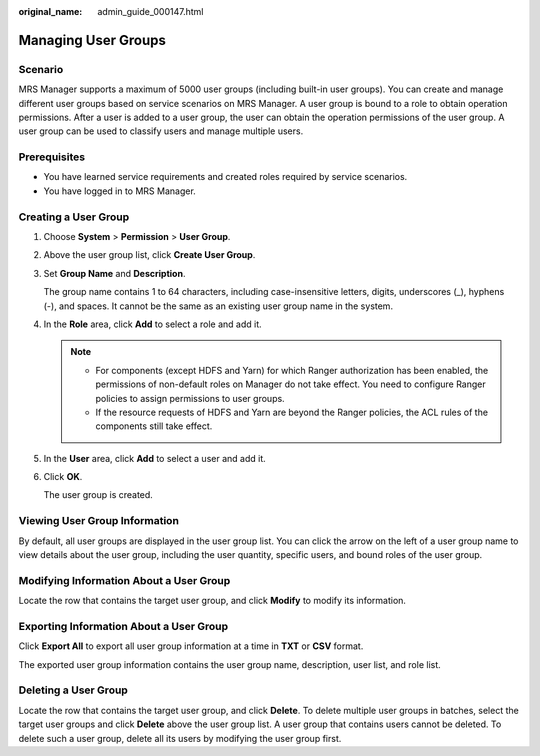 :original_name: admin_guide_000147.html

.. _admin_guide_000147:

Managing User Groups
====================

Scenario
--------

MRS Manager supports a maximum of 5000 user groups (including built-in user groups). You can create and manage different user groups based on service scenarios on MRS Manager. A user group is bound to a role to obtain operation permissions. After a user is added to a user group, the user can obtain the operation permissions of the user group. A user group can be used to classify users and manage multiple users.

Prerequisites
-------------

-  You have learned service requirements and created roles required by service scenarios.
-  You have logged in to MRS Manager.

.. _admin_guide_000147__section205453863818:

Creating a User Group
---------------------

#. Choose **System** > **Permission** > **User Group**.

#. Above the user group list, click **Create User Group**.

#. Set **Group Name** and **Description**.

   The group name contains 1 to 64 characters, including case-insensitive letters, digits, underscores (_), hyphens (-), and spaces. It cannot be the same as an existing user group name in the system.

#. In the **Role** area, click **Add** to select a role and add it.

   .. note::

      -  For components (except HDFS and Yarn) for which Ranger authorization has been enabled, the permissions of non-default roles on Manager do not take effect. You need to configure Ranger policies to assign permissions to user groups.
      -  If the resource requests of HDFS and Yarn are beyond the Ranger policies, the ACL rules of the components still take effect.

#. In the **User** area, click **Add** to select a user and add it.

#. Click **OK**.

   The user group is created.

Viewing User Group Information
------------------------------

By default, all user groups are displayed in the user group list. You can click the arrow on the left of a user group name to view details about the user group, including the user quantity, specific users, and bound roles of the user group.

Modifying Information About a User Group
----------------------------------------

Locate the row that contains the target user group, and click **Modify** to modify its information.

Exporting Information About a User Group
----------------------------------------

Click **Export All** to export all user group information at a time in **TXT** or **CSV** format.

The exported user group information contains the user group name, description, user list, and role list.

Deleting a User Group
---------------------

Locate the row that contains the target user group, and click **Delete**. To delete multiple user groups in batches, select the target user groups and click **Delete** above the user group list. A user group that contains users cannot be deleted. To delete such a user group, delete all its users by modifying the user group first.
